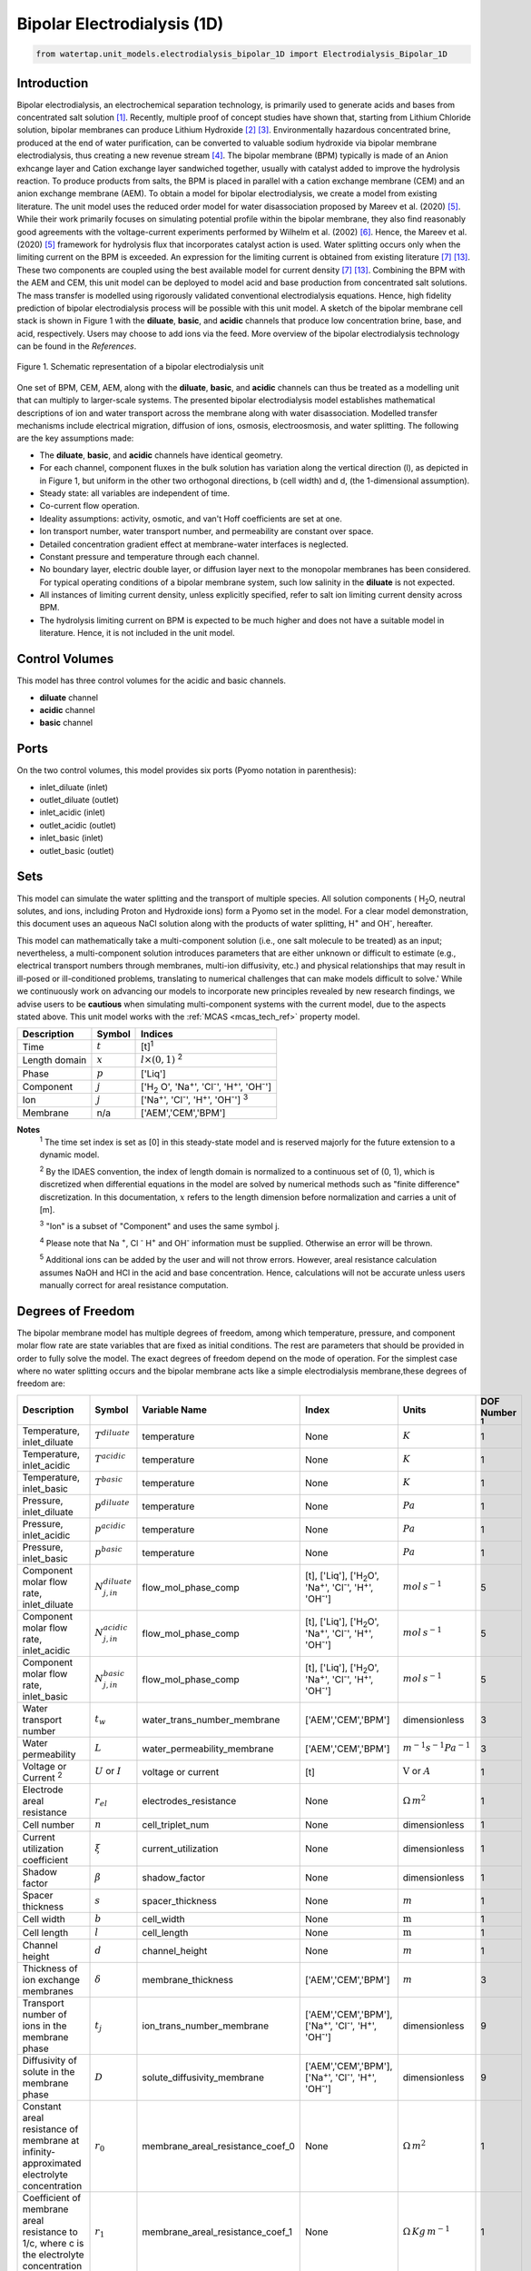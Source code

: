 Bipolar Electrodialysis (1D)
============================

.. code-block:: python

   from watertap.unit_models.electrodialysis_bipolar_1D import Electrodialysis_Bipolar_1D

Introduction
------------

Bipolar electrodialysis, an electrochemical separation technology, is primarily used to generate acids and bases from concentrated salt solution [1]_.
Recently, multiple proof of concept studies have shown that, starting from Lithium Chloride solution, bipolar membranes can produce Lithium Hydroxide [2]_ [3]_.
Environmentally hazardous concentrated brine, produced at the end of water purification, can be converted to valuable sodium hydroxide via bipolar membrane electrodialysis, thus creating a new revenue stream [4]_.
The bipolar membrane (BPM) typically is made of an Anion exhcange layer and Cation exchange layer sandwiched together, usually with catalyst added to improve the hydrolysis reaction.
To produce products from salts, the BPM is placed in parallel with a cation exchange membrane (CEM) and an anion exchange membrane (AEM).
To obtain a model for bipolar electrodialysis, we create a model from existing literature.
The unit model uses the reduced order model for water disassociation proposed by Mareev et al. (2020) [5]_. While their work primarily focuses on simulating potential profile within the bipolar membrane, they also find
reasonably good agreements with the voltage-current experiments performed by Wilhelm et al. (2002) [6]_. Hence, the Mareev et al. (2020) [5]_ framework for hydrolysis flux that incorporates catalyst action is used.
Water splitting occurs only when the limiting current on the BPM is exceeded. An expression for the limiting current is obtained from existing literature [7]_ [13]_. These two components are coupled using the best available model for current density [7]_ [13]_.
Combining the BPM with the AEM and CEM, this unit model can be deployed to model acid and base production from concentrated salt solutions. The mass transfer is modelled using rigorously validated conventional electrodialysis equations.
Hence, high fidelity prediction of bipolar electrodialysis process will be possible with this unit model.
A sketch of the bipolar membrane cell stack is shown in Figure 1 with the **diluate**, **basic**, and **acidic** channels that produce low concentration brine, base, and acid, respectively.
Users may choose to add ions via the feed. More overview of the bipolar electrodialysis technology can be found in the *References*.

.. figure:: ../../_static/unit_models/BPEDdiagram.png
    :width: 600
    :align: center

    Figure 1. Schematic representation of a bipolar electrodialysis unit


One set of BPM, CEM, AEM, along with the **diluate**, **basic**, and **acidic** channels can thus be treated as a modelling unit that can
multiply to larger-scale systems. The presented bipolar electrodialysis model establishes mathematical descriptions of
ion and water transport across the membrane along with water disassociation. Modelled transfer mechanisms include
electrical migration, diffusion of ions, osmosis, electroosmosis, and water splitting. The following are the key
assumptions made:

* The **diluate**, **basic**, and **acidic** channels have identical geometry.
* For each channel, component fluxes in the bulk solution has variation along the vertical direction (l), as depicted in in Figure 1, but uniform in the other two orthogonal directions, b (cell width) and d, (the 1-dimensional assumption).
* Steady state: all variables are independent of time.
* Co-current flow operation. 
* Ideality assumptions: activity, osmotic, and van't Hoff coefficients are set at one.
* Ion transport number, water transport number, and permeability are constant over space.
* Detailed concentration gradient effect at membrane-water interfaces is neglected. 
* Constant pressure and temperature through each channel.
* No boundary layer, electric double layer, or diffusion layer next to the monopolar membranes has been considered. For typical operating conditions of a bipolar membrane system, such low salinity in the **diluate** is not expected.
* All instances of limiting current density, unless explicitly specified, refer to salt ion limiting current density across BPM.
* The hydrolysis limiting current on BPM is expected to be much higher and does not have a suitable model in literature. Hence, it is not included in the unit model.


Control Volumes
---------------

This model has three control volumes for the acidic and basic channels.

* **diluate** channel
* **acidic** channel
* **basic** channel

Ports
-----

On the two control volumes, this model provides six ports (Pyomo notation in parenthesis):

* inlet_diluate (inlet)
* outlet_diluate (outlet)
* inlet_acidic (inlet)
* outlet_acidic (outlet)
* inlet_basic (inlet)
* outlet_basic (outlet)

Sets
----
This model can simulate the water splitting and the transport of multiple species. All solution components
( H\ :sub:`2`\ O, neutral solutes, and ions, including Proton and Hydroxide ions) form a Pyomo set in the model.
For a clear model demonstration, this document uses an aqueous NaCl solution along with the products of water splitting, H\ :sup:`+` and OH\ :sup:`-`, hereafter.

This model can mathematically take a multi-component solution (i.e., one salt molecule to be treated) as an input; nevertheless,
a multi-component solution introduces parameters that are either unknown or difficult to estimate (e.g., electrical transport numbers through membranes,
multi-ion diffusivity, etc.) and physical relationships that may result in ill-posed or ill-conditioned problems, translating to numerical challenges that can make models difficult to solve.'
While we continuously work on advancing our models to incorporate new principles revealed by new
research findings, we advise users to be **cautious** when simulating multi-component systems with the current model, due to the aspects stated above.
This unit model works with the :ref:`MCAS <mcas_tech_ref>` property model.


.. csv-table::
   :header: "Description", "Symbol", "Indices"

   "Time", ":math:`t`", "[t]\ :sup:`1`"
   "Length domain", ":math:`x`", ":math:`l \times(0, 1)` \ :sup:`2`"
   "Phase", ":math:`p`", "['Liq']"
   "Component", ":math:`j`", "['H\ :sub:`2` \O', 'Na\ :sup:`+`', 'Cl\ :sup:`-`', 'H\ :sup:`+`', 'OH\ :sup:`-`']"
   "Ion", ":math:`j`", "['Na\ :sup:`+`', 'Cl\ :sup:`-`', 'H\ :sup:`+`', 'OH\ :sup:`-`'] \  :sup:`3`"
   "Membrane", "n/a", "['AEM','CEM','BPM']"

**Notes**
 :sup:`1` The time set index is set as [0] in this steady-state model and is reserved majorly for the future extension
 to a dynamic model.

 :sup:`2` By the IDAES convention, the index of length domain is normalized to a continuous set of (0, 1), which is discretized
 when differential equations in the model are solved by numerical methods such as "finite difference" discretization. In this
 documentation, :math:`x` refers to the length dimension before normalization and carries a unit of [m].

 :sup:`3` "Ion" is a subset of "Component" and uses the same symbol j.

 :sup:`4` Please note that Na :sup:`+`, \Cl :sup:`-` H\ :sup:`+` and OH\ :sup:`-` information must be supplied. Otherwise an error will be thrown.

 :sup:`5` Additional ions can be added by the user and will not throw errors. However, areal resistance calculation assumes NaOH and HCl in the acid and base concentration. Hence, calculations will not be accurate unless users manually correct for areal resistance computation.


Degrees of Freedom
------------------
The bipolar membrane model has multiple degrees of freedom, among which temperature, pressure, and component molar flow
rate are state variables that are fixed as initial conditions. The rest are parameters that should be provided in order
to fully solve the model. The exact degrees of freedom depend on the mode of operation. For the simplest case where no water
splitting occurs and the bipolar membrane acts like a simple electrodialysis membrane,these degrees of freedom are:

.. csv-table::
   :header: "Description", "Symbol", "Variable Name", "Index", "Units", "DOF Number \ :sup:`1`"

   "Temperature, inlet_diluate", ":math:`T^{diluate}`", "temperature", "None", ":math:`K`", 1
   "Temperature, inlet_acidic", ":math:`T^{acidic}`", "temperature", "None", ":math:`K`", 1
   "Temperature, inlet_basic", ":math:`T^{basic}`", "temperature", "None", ":math:`K`", 1
   "Pressure, inlet_diluate",":math:`p^{diluate}`", "temperature", "None", ":math:`Pa`", 1
   "Pressure, inlet_acidic",":math:`p^{acidic}`", "temperature", "None", ":math:`Pa`", 1
   "Pressure, inlet_basic",":math:`p^{basic}`", "temperature", "None", ":math:`Pa`", 1
   "Component molar flow rate, inlet_diluate", ":math:`N_{j,in}^{diluate}`", "flow_mol_phase_comp", "[t], ['Liq'], ['H\ :sub:`2`\O', 'Na\ :sup:`+`', '\Cl\ :sup:`-`', 'H\ :sup:`+`', 'OH\ :sup:`-`']", ":math:`mol \, s^{-1}`", 5
   "Component molar flow rate, inlet_acidic", ":math:`N_{j,in}^{acidic}`", "flow_mol_phase_comp", "[t], ['Liq'], ['H\ :sub:`2`\O', 'Na\ :sup:`+`', '\Cl\ :sup:`-`', 'H\ :sup:`+`', 'OH\ :sup:`-`']", ":math:`mol \, s^{-1}`", 5
   "Component molar flow rate, inlet_basic", ":math:`N_{j, in}^{basic}`", "flow_mol_phase_comp", "[t], ['Liq'], ['H\ :sub:`2`\O', 'Na\ :sup:`+`', '\Cl\ :sup:`-`', 'H\ :sup:`+`', 'OH\ :sup:`-`']", ":math:`mol \, s^{-1}`", 5
   "Water transport number", ":math:`t_w`", "water_trans_number_membrane", "['AEM','CEM','BPM']", "dimensionless", 3
   "Water permeability", ":math:`L`", "water_permeability_membrane", "['AEM','CEM','BPM']", ":math:`m^{-1}s^{-1}Pa^{-1}`", 3
   "Voltage or Current \ :sup:`2`", ":math:`U` or :math:`I`", "voltage or current", "[t]", ":math:`\text{V}` or :math:`A`", 1
   "Electrode areal resistance", ":math:`r_{el}`", "electrodes_resistance", "None", ":math:`\Omega \,m^2`", 1
   "Cell number", ":math:`n`", "cell_triplet_num", "None", "dimensionless", 1
   "Current utilization coefficient", ":math:`\xi`", "current_utilization", "None", "dimensionless", 1
   "Shadow factor", ":math:`\beta`", "shadow_factor", "None", "dimensionless", 1
   "Spacer thickness", ":math:`s`", "spacer_thickness", "None", ":math:`m` ", 1
   "Cell width", ":math:`b`", "cell_width", "None", ":math:`\text{m}`", 1
   "Cell length", ":math:`l`", "cell_length", "None", ":math:`\text{m}`", 1
   "Channel height", ":math:`d`", "channel_height", "None", ":math:`m` ", 1
   "Thickness of ion exchange membranes", ":math:`\delta`", "membrane_thickness", "['AEM','CEM','BPM']", ":math:`m`", 3
   "Transport number of ions in the membrane phase", ":math:`t_j`", "ion_trans_number_membrane", "['AEM','CEM','BPM'], ['Na\ :sup:`+`', '\Cl\ :sup:`-`', 'H\ :sup:`+`', 'OH\ :sup:`-`']", "dimensionless", 9
   "Diffusivity of solute in the membrane phase", ":math:`D`", "solute_diffusivity_membrane", "['AEM','CEM','BPM'], ['Na\ :sup:`+`', '\Cl\ :sup:`-`', 'H\ :sup:`+`', 'OH\ :sup:`-`']", "dimensionless", 9
   "Constant areal resistance of membrane at infinity-approximated electrolyte concentration", ":math:`r_0`", "membrane_areal_resistance_coef_0", "None", ":math:`\Omega \, m^2`", 1
   "Coefficient of membrane areal resistance to 1/c, where c is the electrolyte concentration", ":math:`r_1`", "membrane_areal_resistance_coef_1", "None", ":math:`\Omega \, Kg\,m^{-1}`", 1
   "Salt diffusivity", ":math:`D^*`", "diffus_mass",  "None", ":math:`m^2\, s^{-1}`", 1
   "Salt concentration, basic side \ :sup:`3`", ":math:`C_{basic}`", "salt_conc_ael_ref", "None", ":math:`mol\, m^{-3}`", 1
   "Salt concentration, acidic side \ :sup:`3`", ":math:`C_{acidic}`", "salt_conc_cel_ref", "None", ":math:`mol \,m^{-3}`", 1
   "Membrane Fixed charge ", ":math:`\sigma`", "membrane_fixed_charge", "None", ":math:`mol \,m^{-3}`", 1
   "Dissociation rate constant, zero electric field ", ":math:`k_2(0)`", "k2_zero", "None", ":math:`s^{-1}`", 1
   "Concentration of water", ":math:`C_{H_2O}`", "conc_water", "None", ":math:`mol\, m^{-3}`", 1
   "Relative permittivity ", ":math:`\epsilon_r`", "relative_permittivity", "None", "Non-dimensional", 1
   "Catalyst concentration on the cation exchange side", ":math:`Q_{m,A}`", "membrane_fixed_catalyst_cel",  "None", ":math:`mol \, m^{-3}`", 1
   "Catalyst concentration on the anion exchange side", ":math:`Q_{m,B}`", "membrane_fixed_catalyst_ael",  "None", ":math:`mol \, m^{-3}`", 1
   "Equilibrium constant of proton disassociation", ":math:`K_A`", "k_a", "None", ":math:`mol \, m^{-3}`", 1
   "Equilibrium constant of hydroxide disassociation", ":math:`K_B`", "k_b", "None", ":math:`mol \, m^{-3}`", 1

**Note**
 :sup:`1` DOF number takes account of the indices of the corresponding parameter.

 :sup:`2` A user should provide either current or voltage as the electrical input, in correspondence to the "Constant_Current"
 or "Constant_Voltage" treatment mode (configured in this model). The user also should provide an electrical magnitude
 that ensures an operational current *above the bipolar membrane limiting current*.

 :sup:`3` 'salt_conc_ael_ref' and 'salt_conc_ael_ref' need to be specified only when ``salt_calculation=False`` is chosen. When ``salt_calculation=True`` :math:`C_{basic}` and :math:`C_{acidic}` salt_conc_ael_x and salt_conc_cel_x are computed with indexes [t,x] and do not need to be specified.

Solution component information
------------------------------
To fully construct solution properties, users need to provide basic component information of the feed solution to use this model. Below is a sample:

.. code-block::

   ion_dict = {
        "solute_list": ["Na_+", "Cl_-", "H_+", "OH_-"],
        "mw_data": {
            "Na_+": 23e-3,
            "Cl_-": 35.5e-3,
            "H_+": 1e-3,
            "OH_-": 17.0e-3,
        },
        "elec_mobility_data": {
            ("Liq", "Na_+"): 5.19e-8,
            ("Liq", "Cl_-"): 7.92e-8,
            ("Liq", "H_+"): 36.23e-8,
            ("Liq", "OH_-"): 20.64e-8,
        },
        "charge": {"Na_+": 1, "Cl_-": -1, "H_+": 1, "OH_-": -1},
        "diffusivity_data": {
            ("Liq", "Na_+"): 1.33e-9,
            ("Liq", "Cl_-"): 2.03e-9,
            ("Liq", "H_+"): 9.31e-9,
            ("Liq", "OH_-"): 5.27e-9,
        },
    }

This model, by default, uses H\ :sub:`2`\ O  as the solvent of the feed solution. Please note that Na :sup:`+`, \Cl :sup:`-` H\ :sup:`+` and OH\ :sup:`-` information must be supplied. Otherwise an error will be thrown.

Information regarding the property package this unit model relies on can be found in the :ref:`MCAS <mcas_tech_ref>` module.

Equations
---------

This model solves mass balances of all solution components (H\ :sub:`2`\ O, Na :sup:`+`, \Cl :sup:`-` H\ :sup:`+` and OH\ :sup:`-` ) on three control volumes (acidic, basic, and diluate channels). Under the 1D treatment, balance equations are expressed
as differential algebraic equations (DAE) when concerned variables are functions of length (x). The DAEs are solved in a
discretization manner using the "finite difference" or "collocation" method implemented in **Pyomo.DAE**.

To create a model for bipolar electrodialysis, we use the mass transfer equations from conventional electrodialysis on the CEM and AEM
(for further details please refer to :ref:`Electrodialysis 1D <ED_1D>`) and couple it with equations developed for BPM.

Across the BPM, water disassociation occurs when the limiting current is exceeded. Assuming the unit model is operated in the hydrolysis regime, the current density consists of
the limiting current and the water splitting current. See equation (3) in  Wilhelm et al. (2001) [7]_ or equations (11) and (12) from González et al. (2023) [13]_ for further details.
The limiting current density is obtained from González et al. (2023) [13]_. It sets the amount of salt ions flowing across the BPM. The governing equations for catalyst induced
water disassociation is derived from the model proposed by Mareev et al. (2020) [5]_. The equations pertaining to the BPM are given below.

.. csv-table::
   :header: "Description", "Equation", "Configuration"

   "Limiting current density", ":math:`i_{lim}(x) =` user input constant", "``limiting_current_density_method_bpm =LimitingCurrentDensitybpmMethod.InitialValue``"
   "", ":math:`i_{lim} (x) = D^*F (C_{acidic,NaCl}(x)+C_{basic,NaCl}(x))^2 / (\sigma \delta)`", "``limiting_current_density_method_bpm =LimitingCurrentDensitybpmMethod.Empirical`` \ :sup:`2`"
   "Water splitting flux \ :sup:`3`", ":math:`S_{diss}(x) =R_{K_A} \lambda(x) + R_{K_B} \lambda(x)`"
   "Water splitting rate \ :sup:`4`", ":math:`R_{K_A}(x) = \frac{Q_{m,A}}{K_{A}}[k_2(0)f[E(x)]C_{H_2O} ]`"
   " ", ":math:`R_{K_B}(x) = \frac{Q_{m,B}}{K_{B}}[k_2(0)f[E(x)]C_{H_2O} ]`"
   "Depletion length \ :sup:`5`", ":math:`\lambda(x) = E(x) \epsilon_0 \epsilon_r / (F \sigma)`"
   "Hydrolysis voltage drop", ":math:`u_{diss}(x) = E(x) \lambda(x)`"
   "Electric current density \ :sup:`6`", ":math:`i(x) = i_{lim}(x) + F S_{diss}(x)`"
   "Potential drop", ":math:`U(x)=n E(x)/\lambda(x) + i(x) r_{tot}(x)`"

**Note**
 :sup:`1` The diffusivity :math:`D^*` used here for the salt and should not be confused with the ion diffusivity.

 :sup:`2` The limiting current density is set by balance of electrical migration and diffusion and obtained from equation (15) in González et al. (2023) [13]_.

 :sup:`3` Water disassociation flux is obtained from equation (35) in Mareev et al. (2020) [5]_.

 :sup:`4` Hydrolysis rate with catalyst present is obtained from equation (16) in Mareev et al. (2020) after neglecting the recombination, in line with the approximation made later in their derivation [5]_.

 :sup:`5` The relationship between the electric field at the junction of the bipolar membrane's charged layers :math:`E`  to the depletion layer has been derived from equations (26-27) in Melnikov (2022) [8]_.

 :sup:`6` Total current density has been obtained from equation (3) in  Wilhelm et al. (2001) [7]_. Alternatively, please refer to equations (11) and (12) from González et al. (2023) [13]_.


Please note that the unit model is assumed to operate in the water splitting regime. Hence, :math:`i_{lim}` is always computed since hydrolysis current is the portion that is in excess of the limiting current.
Below the water splitting regime, the bipolar membrane behaves like a conventional ion exchange membrane, albeit with much lower mass transfer. Most cases do not operate in this regime [2]_ [3]_ [4]_.
Hence, the sub-limiting case has not been implemented in this unit model. :math:`f[E]` is the second Wien effect driven enhancement of the dissociation rate under applied electric field.
It requires input temperature and relative permittivity (:math:`\epsilon_r`), and the full expression has been obtained from Mareev et al. (2020) [5]_. While water is consumed during hydrolysis, there is an
also transport across the membrane. For this component, we use the equations from conventional electrodialysis.

The fluxes on each membrane is collected and presented here. The positive direction for the mass fluxes :math:`J`  is from cathode to anode.
The water dissociation fluxes, :math:`S`, flow out from the central depletion region of the bipolar membrane while water is drawn in. Here, the convention is that the outflow from the bipolar membrane is in the positive direction.


Flux Equations
--------------
.. csv-table::
   :header: "Description", "Equation", "Index set"

   "Mass transfer flux, BPM, ions", ":math:`J^{BPM}_j(x) = t_j^{BPM}\frac{\xi i_{lim}(x)}{ z_j F}`", ":math:`j \in \left['{Na^+} ', '{Cl^-}', '{H^+} ', '{OH^-} '\right]`"
   "Mass transfer flux, BPM, H\ :sub:`2`\ O", ":math:`J^{BPM}_j(x) = t_w^{BPM} \left(\frac{i(x)}{F}\right)+\left(L^{BPM} \right)\left(p_{osm}^{acidic}(x)-p_{osm}^{basic}(x) \right)\left(\frac{\rho_w}{M_w}\right)`", ":math:`j \in \left['H_2 O'\right]`"
   "Water disassociation flux, BPM, ions", ":math:`S^{BPM}_j (x)= S_{diss}(x)`", ":math:`j \in \left['{H^+}, {OH^-}  '\right]`"
   "", ":math:`S^{BPM}_j (x)= 0`", ":math:`j \in \left['{Na^+} ', '{Cl^-}'\right]`"
   "Water disassociation flux, BPM, H\ :sub:`2`\ O", ":math:`S^{BPM}_j(x) = -0.5 S_{diss}(x)`", ":math:`j \in \left['H_2 O'\right]`"
   "Mass transfer flux, CEM, ions", ":math:`J^{AEM}_j(x) = \left(t_j^{AEM} \right)\frac{\xi i(x)}{ z_j F}-\frac{D_j^{AEM}}{\delta ^{AEM} }\left(c_j^{acidic}(x)-c_j^{diluate}(x) \right)`", ":math:`j \in \left['{Na^+} ', '{Cl^-}', '{H^+} ', '{OH^-} '\right]`"
   "Mass transfer flux, AEM, H\ :sub:`2`\ O", ":math:`J^{AEM}_j(x) = t_w^{AEM} \left(\frac{i(x)}{F}\right)+\left(L^{AEM} \right)\left(p_{osm}^{acidic}(x)-p_{osm}^{diluate}(x) \right)\left(\frac{\rho_w}{M_w}\right)`", ":math:`j \in \left['H_2 O'\right]`"
   "Mass transfer flux, CEM, ions", ":math:`J^{CEM}_j(x) = \left(t_j^{CEM} \right)\frac{\xi i(x)}{ z_j F}-\frac{D_j^{CEM}}{\delta ^{CEM} }\left(c_j^{basic}(x)-c_j^{diluate}(x) \right)`", ":math:`j \in \left['{Na^+} ', '{Cl^-}', '{H^+} ', '{OH^-} '\right]`"
   "Mass transfer flux, CEM, H\ :sub:`2`\ O", ":math:`J^{CEM}_j(x) = t_w^{CEM} \left(\frac{i(x)}{F}\right)+\left(L^{CEM} \right)\left(p_{osm}^{basic}(x)-p_{osm}^{diluate}(x) \right)\left(\frac{\rho_w}{M_w}\right)`", ":math:`j \in \left['H_2 O'\right]`"

Appropriately combining the various fluxes and assigning them to the channels the results are given here.

Mass Balance Equations
----------------------
.. csv-table::
   :header: "Description", "Equation", "Index set"

   "Mass balance **basic** channel", ":math:`\left(\frac{\partial N_j (x)}{\partial x}\right)^{\bf{basic}}+(-J_j(x)^{BPM} + J_j(x)^{CEM} + S_j(x)^{BPM} ) b=0`", ":math:`j \in \left['H_2 O', '{Na^+} ', '{Cl^-}', '{H^+} ', '{OH^-} '\right]`"
   "Mass balance **acidic** channel", ":math:`\left(\frac{\partial N_j (x)}{\partial x}\right)^{\bf{acidic}}+(J_j(x)^{BPM} + J_j(x)^{AEM} + S_j(x)^{BPM} ) b=0`", ":math:`j \in \left['H_2 O', '{Na^+} ', '{Cl^-}', '{H^+} ', '{OH^-} '\right]`"
   "Mass balance **diluate** channel", ":math:`\left(\frac{\partial N_j (x)}{\partial x}\right)^{\bf{diluate}}-(J_j(x)^{AEM} + J_j(x)^{CEM}) b=0`", ":math:`j \in \left['H_2 O', '{Na^+} ', '{Cl^-}', '{H^+} ', '{OH^-} '\right]`"


The flux and potential drop on the bipolar membrane are tested against the experimental data available from Wilhelm et al. (2002), [6]_ and we find reasonably good agreement.
Some key inputs for the validation were obtained from Mareev et al. (2020) [5]_. :math:`K_A` is not readily available, so it is determined by best fit.
The mass transfer flux employs the well tested conventional electrodialysis framework. Hence, robust predictions of bipolar electrodialysis operation is expected.
Some of the key operational and performance metrics are reported below.

Electrical and Performance Equations
------------------------------------
.. csv-table::
   :header: "Description", "Equation"

   "Electrical input condition", ":math:`i(x) = \frac{I}{bl}`, for 'Constant_Current';  :math:`u(x) =U` for 'Constant_Voltage'"
   "Potential drop", ":math:`u(x) =  n u_{diss}(x) + i(x) r_{tot}(x)`"
   "Resistance calculation", ":math:`r_{tot}(x)=n\left(r_0 + r_1/(C'_{acidic,HCl}(x)+C'_{basic,NaOH}(x))\right)+r_{el}`"
   "Electrical power consumption", ":math:`P(x)=b\int _0 ^l u(x)i(x) dx`"

**Note**
 :sup:`1` The areal resistance functional form is based on Galama et al. (2014) [9]_.

 :sup:`2` :math:`C'` is expressed in :math:`kg/m^3`.

 :sup:`3` Areal resistance calculation assume NaOH and HCl in the acid and base channels. Additional ions can be added by the user and will not throw errors. However, calculations will not be accurate unless users manually account for areal resistance computation.

All equations are coded as "constraints" (Pyomo). Isothermal and isobaric conditions apply.

The model has been validated against the experimental data available from Wilhelm et al. (2002) [6]_,bipolar membrane information available online: Fumatech, Technical Data Sheet for
Fumasep FBM, 2020 [10]_ (additional inputs were obtained from from  Ionescu, Viorel (2023) [11]_) and bench scale experimental data provided by the New Mexico State University team.



Frictional pressure drop
^^^^^^^^^^^^^^^^^^^^^^^^
This model can optionally calculate pressured drops along the flow path in the diluate and concentrate channels through
config ``has_pressure_change`` and ``pressure_drop_method``.  Under the assumption of identical diluate and concentrate
channels and starting flow rates, the flow velocities in the two channels are approximated equal and invariant over the
channel length when calculating the frictional pressure drops. This approximation is based on the evaluation that the
actual velocity variation over the channel length caused by water mass transfer across the consecutive channels leads to
negligible errors, as compared to the uncertainties carried by the frictional pressure method itself. The
essential equations to simulate the pressure drop are provided here. Among extensive literatures using these equations, a good reference
paper is by Wright et. al., 2018 [12]_.

Essential Pressure Drop Equations
---------------------------------
.. csv-table::
   :header: "Description", "Equation", "Condition"

   "Frictional pressure drop, Darcy_Weisbach", ":math:`p_L=f\frac{\rho v^2}{2d_H}` \ :sup:`1`", "`has_pressure_change == True` and `pressure_drop_method == PressureDropMethod.Darcy_Weisbach`"
   " ", ":math:`p_L=` user-input constant", "`has_pressure_change == True` and `pressure_drop_method == PressureDropMethod.Experimental`"
   "Hydraulic diameter", ":math:`d_H=\frac{2db(1-\epsilon)}{d+b}`", "`hydraulic_diameter_method == HydraulicDiameterMethod.conventional`"
   " ", ":math:`d_H=\frac{4\epsilon}{\frac{2}{h}+(1-\epsilon)S_{v,sp}}`", "`hydraulic_diameter_method == HydraulicDiameterMethod.spacer_specific_area_known`"
   "Reynold number", ":math:`Re=\frac{\rho v d_H}{\mu}`", "`has_pressure_change == True` or `limiting_current_density_method == LimitingCurrentDensityMethod.Theoretical`"
   "Schmidt number", ":math:`Sc=\frac{\mu}{\rho D_b}`", "`has_pressure_change == True` or `limiting_current_density_method == LimitingCurrentDensityMethod.Theoretical`"
   "Sherwood number", ":math:`Sh=0.29Re^{0.5}Sc^{0.33}`", "`has_pressure_change == True` or `limiting_current_density_method == LimitingCurrentDensityMethod.Theoretical`"
   "Darcy's frictional factor", ":math:`f=4\times 50.6\epsilon^{-7.06}Re^{-1}`", "`friction_factor_method == FrictionFactorMethod.Gurreri`"
   " ", ":math:`f=4\times 9.6 \epsilon^{-1} Re^{-0.5}`", "`friction_factor_method == FrictionFactorMethod.Kuroda`"
   "Pressure balance", ":math:`p_{in}-p_L l =p_{out}`", "`has_pressure_change == True`"

**Note**

 :sup:`1` As discussed in the last paragraph, in this section we assumed a constant linear velocity (in the cell length direction), :math:`v`, in both channels and along the flow path. This :math:`v` is calculated from the volume flow rate at :math:`x=0` by the property package.

Nomenclature
------------
.. csv-table::
   :header: "Symbol", "Description", "Unit"
   :widths: 10, 20, 10

   "**Parameters**"
   ":math:`\rho_w`", "Mass density of water", ":math:`kg\  m^{-3}`"
   ":math:`M_w`", "Molecular weight of water", ":math:`kg\  mol^{-1}`"
   "**Variables**"
   ":math:`N`", "Molar flow rate of a component", ":math:`mol\  s^{-1}`"
   ":math:`J`", "Molar flux of a component", ":math:`mol\  m^{-2}s^{-1}`"
   ":math:`b`", "Cell/membrane width", ":math:`m`"
   ":math:`l`", "Cell/membrane length", ":math:`m`"
   ":math:`t`", "Ion transport number", "dimensionless"
   ":math:`I`", "Current input", ":math:`A`"
   ":math:`i`", "Current density", ":math:`A m^{-2}`"
   ":math:`U`", "Voltage input over a stack", ":math:`V`"
   ":math:`u`", "x-dependent voltage over a stack", ":math:`V`"
   ":math:`n`", "Cell number", "dimensionless"
   ":math:`\xi`", "Current utilization coefficient (including ion diffusion and water electroosmosis)", "dimensionless"
   ":math:`\beta`", "Shadow factor", "dimensionless"
   ":math:`z`", "Ion charge", "dimensionless"
   ":math:`F`", "Faraday constant", ":math:`C\ mol^{-1}`"
   ":math:`\epsilon_0`", "permittivity of free space", ":math:`C\ mol^{-1}`"
   ":math:`D`", "Ion Diffusivity", ":math:`F m^-1`"
   ":math:`\delta`", "Membrane thickness", ":math:`m`"
   ":math:`c`", "Solute concentration", ":math:`mol\ m^{-3}`"
   ":math:`t_w`", "Water electroosmotic transport number", "dimensionless"
   ":math:`L`", "Water permeability (osmosis)", ":math:`ms^{-1}Pa^{-1}`"
   ":math:`p_{osm}`", "Osmotic pressure", ":math:`Pa`"
   ":math:`r_{tot}`", "Total areal resistance", ":math:`\Omega\, m^2`"
   ":math:`r`", "Membrane areal resistance", ":math:`\Omega m^2`"
   ":math:`r_{el}`", "Electrode areal resistance", ":math:`\Omega m^2`"
   ":math:`d`", "Spacer thickness", ":math:`m`"
   ":math:`P`", "Power consumption", ":math:`W`"
   ":math:`Q`", "Volume flow rate", ":math:`m^3s^{-1}`"
   ":math:`\phi_d^{ohm}`", "Ohmic potential across a Nernst diffusion layer", ":math:`V`"
   "**Subscripts and superscripts**"
   ":math:`j`", "Component index",
   ":math:`in`", "Inlet",
   ":math:`out`", "Outlet",
   ":math:`acidic`", "Acid channel",
   ":math:`basic`", "Base channel",
   ":math:`diluate`", "Salt channel",

   ":math:`AEM`", "Anion exchange membrane",
   ":math:`CEM`",  "Cation exchange membrane",
   ":math:`BPM`",  "Bipolar membrane",

Class Documentation
-------------------

* :mod:`watertap.unit_models.Bipolar_Electrodialysis_0D`

References
----------
.. [1] Nagasubramanian, K., Chlanda, F. P., & Liu, K. J. (1977). Use of bipolar membranes for generation of acid and base—an engineering and economic analysis. Journal of Membrane Science, 2, 109-124.

.. [2] Xiang, X., Li, X., Wei, Y., Wu, Y., Yin, J., & Yuan, X. (2024). Desalination of mother liquor generated from the precipitation of lithium carbonate during the recycling of retired lithium ion battery. Desalination and Water Treatment, 320, 100665.

.. [3] Foo, Z. H., Lee, T. R., Wegmueller, J. M., Heath, S. M., & Lienhard, J. H. (2024). Toward a Circular Lithium Economy with Electrodialysis: Upcycling Spent Battery Leachates with Selective and Bipolar Ion-Exchange Membranes. Environmental Science & Technology, 58(43), 19486-19500.

.. [4] Raza, S., Hayat, A., Bashir, T., Ghasali, E., Hafez, A. A. A., Chen, C., ... & Lin, H. (2024). Recent progress in green thin film membrane based materials for desalination: Design, properties and applications. Desalination, 117973.

.. [5] Mareev, S. A., Evdochenko, E., Wessling, M., Kozaderova, O. A., Niftaliev, S. I., Pismenskaya, N. D., & Nikonenko, V. V. (2020). A comprehensive mathematical model of water splitting in bipolar membranes: Impact of the spatial distribution of fixed charges and catalyst at bipolar junction. Journal of Membrane Science, 603, 118010.

.. [6] Wilhelm, F. G., Van Der Vegt, N. F. A., Strathmann, H., & Wessling, M. (2002). Comparison of bipolar membranes by means of chronopotentiometry. Journal of membrane science, 199(1-2), 177-190.

.. [7] Wilhelm, F. G., Pünt, I., Van Der Vegt, N. F. A., Wessling, M., & Strathmann, H. (2001). Optimisation strategies for the preparation of bipolar membranes with reduced salt ion leakage in acid–base electrodialysis. Journal of Membrane Science, 182(1-2), 13-28.

.. [8] Melnikov, S. (2022). Ion Transport and Process of Water Dissociation in Electromembrane System with Bipolar Membrane: Modelling of Symmetrical Case. Membranes, 13(1), 47.

.. [9] Galama, A. H., Vermaas, D. A., Veerman, J., Saakes, M., Rijnaarts, H. H. M., Post, J. W., & Nijmeijer, K. (2014). Membrane resistance: The effect of salinity gradients over a cation exchange membrane. Journal of membrane science, 467, 279-291.

.. [10] Fumatech, Technical Data Sheet for Fumasep FBM, 2020.

.. [11] Ionescu, V. (2023, March). A simple one-dimensional model for analysis of a bipolar membrane used in electrodialysis desalination. In Advanced Topics in Optoelectronics, Microelectronics, and Nanotechnologies XI (Vol. 12493, pp. 520-529). SPIE.

.. [12] Campione, A., Gurreri, L., Ciofalo, M., Micale, G., Tamburini, A., & Cipollina, A. (2018). Electrodialysis for water desalination: A critical assessment of recent developments on process fundamentals, models and applications. Desalination, 434, 121-160.

.. [13] González, A., Grágeda, M., & Ushak, S. (2023). Modeling and validation of a LiOH production process by bipolar membrane electrodialysis from concentrated LiCl. Membranes, 13(2), 187.
